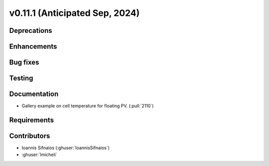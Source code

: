 .. _whatsnew_01110:


v0.11.1 (Anticipated Sep, 2024)
-------------------------------

Deprecations
~~~~~~~~~~~~


Enhancements
~~~~~~~~~~~~


Bug fixes
~~~~~~~~~


Testing
~~~~~~~


Documentation
~~~~~~~~~~~~~
* Gallery example on cell temperature for floating PV. (:pull:`2110`)

Requirements
~~~~~~~~~~~~


Contributors
~~~~~~~~~~~~
* Ioannis Sifnaios (:ghuser:`IoannisSifnaios`)
* :ghuser:`lmicheli`
